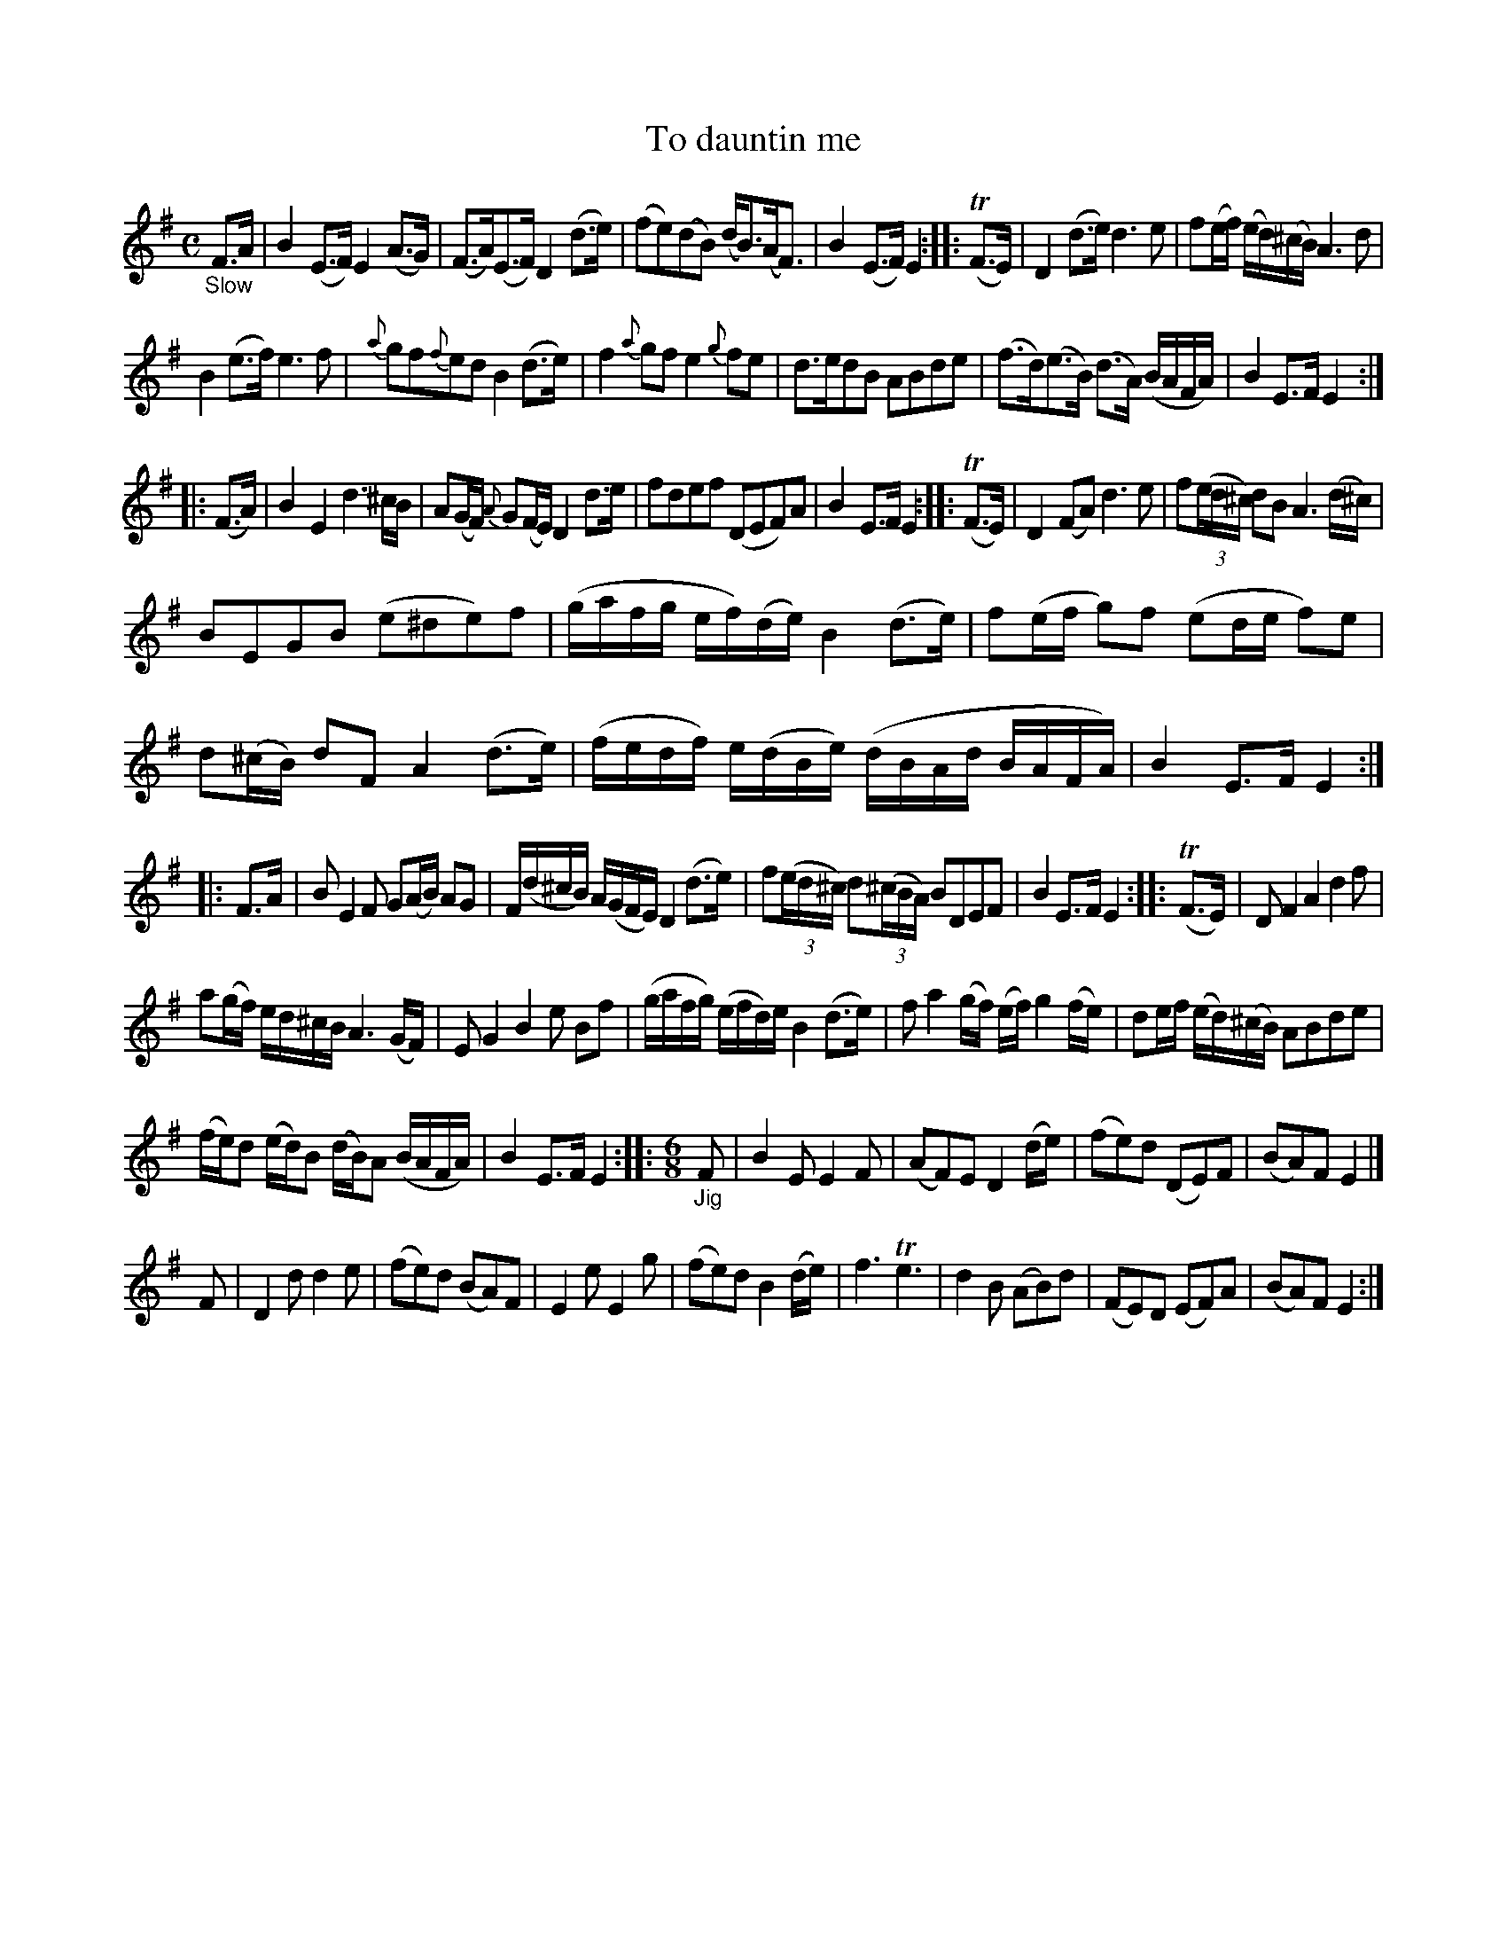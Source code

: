 X: 11161
T: To dauntin me
N: The index page has "Dauntin" capitalized.
%R: air, strathspey
B: James Oswald "The Caledonian Pocket Companion" v.1 b.1 p.16 (and top 4 staffs of p.17)
Z: 2020 John Chambers <jc:trillian.mit.edu>
N: In bar 27, first note in each 4 changed from 16th to 8th note, to fix the measure's rhythm (as in bar 18).
M: C
L: 1/16
%%slurgraces 1
%%graceslurs 1
K: Em
"_Slow"F3A |\
B4 (E3F) E4 (A3G) | (F3A)(E3F) D4 (d3e) | (f2e2)(d2B2) (dB3)(AF3) | B4 (E3F) E4 :: (TF3E) |\
D4 (d3e) d6 e2 | f2(ef) (ed)(^cB) A6 d2 |
B4 (e3f) e6 f2 | {a}g2f2{f}e2d2 B4 (d3e) |\
f4 {a}g2f2 e4 {g}f2e2 | d3ed2B2 A2B2d2e2 | (f3d)(e3B) (d3A) (BAFA) | B4 E3F E4 :|
|: (F3A) |\
B4E4 d6 ^cB | A2(GF) {A}G2(FE) D4 d3e | f2d2e2f2 (D2E2F2)A2 | B4 E3F E4 :: (TF3E) |\
D4 (F2A2) d6 e2 | f2(3(ed^c) d2B2 A6 (d^c) |
B2E2G2B2 (e2^d2e2)f2 | (gafg ef)(de) B4 (d3e) |\
f2(ef g2)f2 (e2de f2)e2 | d2(^cB) d2F2 A4 (d3e) | (fedf) e(dBe) (dBAd BAFA) | B4 E3F E4 :|
|: F3A |\
B2 E4 F2 G2(AB) A2G2 | F(d^cB) A(GFE) D4 (d3e) | f2(3(ed^c) d2(3(^cBA)  B2D2E2F2 | B4 E3F E4 :: (TF3E) |\
D2 F4 A4 d4 f2 |
a2(gf) ed^cBA6 (GF) | E2 G4 B4 e2 B2f2 | (gafg) (efd)e B4 (d3e) |\
f2 a4 (gf) (ef) g4 (fe) | d2ef (ed)(^cB) A2B2d2e2 |
(fe)d2 (ed)B2 (dB)A2 (BAFA) | B4 E3F E4 ::\
[M:6/8][L:1/8] "_Jig" F | B2E E2F | (AF)E D2(d/e/) | (fe)d (DE)F | (BA)F E2 |]
F | D2d d2e | (fe)d (BA)F | E2e E2g | (fe)d B2(d/e/) | f3 Te3 | d2B (AB)d | (FE)D (EF)A | (BA)F E2 :|
